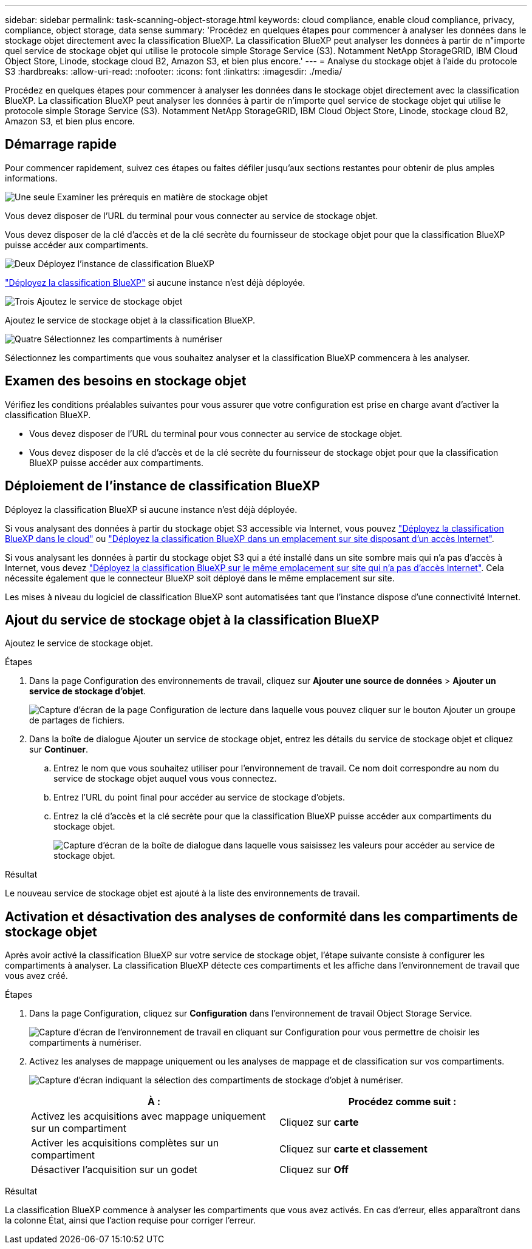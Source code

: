 ---
sidebar: sidebar 
permalink: task-scanning-object-storage.html 
keywords: cloud compliance, enable cloud compliance, privacy, compliance, object storage, data sense 
summary: 'Procédez en quelques étapes pour commencer à analyser les données dans le stockage objet directement avec la classification BlueXP. La classification BlueXP peut analyser les données à partir de n"importe quel service de stockage objet qui utilise le protocole simple Storage Service (S3). Notamment NetApp StorageGRID, IBM Cloud Object Store, Linode, stockage cloud B2, Amazon S3, et bien plus encore.' 
---
= Analyse du stockage objet à l'aide du protocole S3
:hardbreaks:
:allow-uri-read: 
:nofooter: 
:icons: font
:linkattrs: 
:imagesdir: ./media/


[role="lead"]
Procédez en quelques étapes pour commencer à analyser les données dans le stockage objet directement avec la classification BlueXP. La classification BlueXP peut analyser les données à partir de n'importe quel service de stockage objet qui utilise le protocole simple Storage Service (S3). Notamment NetApp StorageGRID, IBM Cloud Object Store, Linode, stockage cloud B2, Amazon S3, et bien plus encore.



== Démarrage rapide

Pour commencer rapidement, suivez ces étapes ou faites défiler jusqu'aux sections restantes pour obtenir de plus amples informations.

.image:https://raw.githubusercontent.com/NetAppDocs/common/main/media/number-1.png["Une seule"] Examiner les prérequis en matière de stockage objet
[role="quick-margin-para"]
Vous devez disposer de l'URL du terminal pour vous connecter au service de stockage objet.

[role="quick-margin-para"]
Vous devez disposer de la clé d'accès et de la clé secrète du fournisseur de stockage objet pour que la classification BlueXP puisse accéder aux compartiments.

.image:https://raw.githubusercontent.com/NetAppDocs/common/main/media/number-2.png["Deux"] Déployez l'instance de classification BlueXP
[role="quick-margin-para"]
link:task-deploy-cloud-compliance.html["Déployez la classification BlueXP"^] si aucune instance n'est déjà déployée.

.image:https://raw.githubusercontent.com/NetAppDocs/common/main/media/number-3.png["Trois"] Ajoutez le service de stockage objet
[role="quick-margin-para"]
Ajoutez le service de stockage objet à la classification BlueXP.

.image:https://raw.githubusercontent.com/NetAppDocs/common/main/media/number-4.png["Quatre"] Sélectionnez les compartiments à numériser
[role="quick-margin-para"]
Sélectionnez les compartiments que vous souhaitez analyser et la classification BlueXP commencera à les analyser.



== Examen des besoins en stockage objet

Vérifiez les conditions préalables suivantes pour vous assurer que votre configuration est prise en charge avant d'activer la classification BlueXP.

* Vous devez disposer de l'URL du terminal pour vous connecter au service de stockage objet.
* Vous devez disposer de la clé d'accès et de la clé secrète du fournisseur de stockage objet pour que la classification BlueXP puisse accéder aux compartiments.




== Déploiement de l'instance de classification BlueXP

Déployez la classification BlueXP si aucune instance n'est déjà déployée.

Si vous analysant des données à partir du stockage objet S3 accessible via Internet, vous pouvez link:task-deploy-cloud-compliance.html["Déployez la classification BlueXP dans le cloud"^] ou link:task-deploy-compliance-onprem.html["Déployez la classification BlueXP dans un emplacement sur site disposant d'un accès Internet"^].

Si vous analysant les données à partir du stockage objet S3 qui a été installé dans un site sombre mais qui n'a pas d'accès à Internet, vous devez link:task-deploy-compliance-dark-site.html["Déployez la classification BlueXP sur le même emplacement sur site qui n'a pas d'accès Internet"^]. Cela nécessite également que le connecteur BlueXP soit déployé dans le même emplacement sur site.

Les mises à niveau du logiciel de classification BlueXP sont automatisées tant que l'instance dispose d'une connectivité Internet.



== Ajout du service de stockage objet à la classification BlueXP

Ajoutez le service de stockage objet.

.Étapes
. Dans la page Configuration des environnements de travail, cliquez sur *Ajouter une source de données* > *Ajouter un service de stockage d'objet*.
+
image:screenshot_compliance_add_object_storage_button.png["Capture d'écran de la page Configuration de lecture dans laquelle vous pouvez cliquer sur le bouton Ajouter un groupe de partages de fichiers."]

. Dans la boîte de dialogue Ajouter un service de stockage objet, entrez les détails du service de stockage objet et cliquez sur *Continuer*.
+
.. Entrez le nom que vous souhaitez utiliser pour l'environnement de travail. Ce nom doit correspondre au nom du service de stockage objet auquel vous vous connectez.
.. Entrez l'URL du point final pour accéder au service de stockage d'objets.
.. Entrez la clé d'accès et la clé secrète pour que la classification BlueXP puisse accéder aux compartiments du stockage objet.
+
image:screenshot_compliance_add_object_storage.png["Capture d'écran de la boîte de dialogue dans laquelle vous saisissez les valeurs pour accéder au service de stockage objet."]





.Résultat
Le nouveau service de stockage objet est ajouté à la liste des environnements de travail.



== Activation et désactivation des analyses de conformité dans les compartiments de stockage objet

Après avoir activé la classification BlueXP sur votre service de stockage objet, l'étape suivante consiste à configurer les compartiments à analyser. La classification BlueXP détecte ces compartiments et les affiche dans l'environnement de travail que vous avez créé.

.Étapes
. Dans la page Configuration, cliquez sur *Configuration* dans l'environnement de travail Object Storage Service.
+
image:screenshot_compliance_object_storage_config.png["Capture d'écran de l'environnement de travail en cliquant sur Configuration pour vous permettre de choisir les compartiments à numériser."]

. Activez les analyses de mappage uniquement ou les analyses de mappage et de classification sur vos compartiments.
+
image:screenshot_compliance_object_storage_select_buckets.png["Capture d'écran indiquant la sélection des compartiments de stockage d'objet à numériser."]

+
[cols="45,45"]
|===
| À : | Procédez comme suit : 


| Activez les acquisitions avec mappage uniquement sur un compartiment | Cliquez sur *carte* 


| Activer les acquisitions complètes sur un compartiment | Cliquez sur *carte et classement* 


| Désactiver l'acquisition sur un godet | Cliquez sur *Off* 
|===


.Résultat
La classification BlueXP commence à analyser les compartiments que vous avez activés. En cas d'erreur, elles apparaîtront dans la colonne État, ainsi que l'action requise pour corriger l'erreur.
